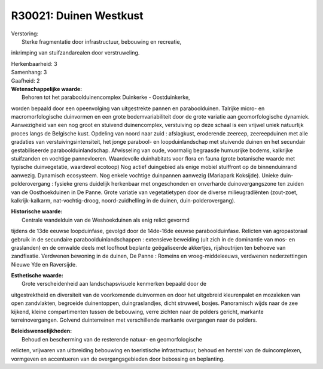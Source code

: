 R30021: Duinen Westkust
=======================

| Verstoring:
|  Sterke fragmentatie door infrastructuur, bebouwing en recreatie,
inkrimping van stuifzandarealen door verstruweling.

| Herkenbaarheid: 3

| Samenhang: 3

| Gaafheid: 2

| **Wetenschappelijke waarde:**
|  Behoren tot het paraboolduinencomplex Duinkerke - Oostduinkerke,
worden bepaald door een opeenvolging van uitgestrekte pannen en
paraboolduinen. Talrijke micro- en macromorfologische duinvormen en een
grote bodemvariabiliteit door de grote variatie aan geomorfologische
dynamiek. Aanwezigheid van een nog groot en stuivend duinencomplex,
verstuiving op deze schaal is een vrijwel uniek natuurlijk proces langs
de Belgische kust. Opdeling van noord naar zuid : afslagkust, eroderende
zeereep, zeereepduinen met alle gradaties van verstuivingsintensiteit,
het jonge parabool- en loopduinlandschap met stuivende duinen en het
secundair gestabiliseerde paraboolduinlandschap. Afwisseling van oude,
voormalig begraasde humusrijke bodems, kalkrijke stuifzanden en vochtige
pannevloeren. Waardevolle duinhabitats voor flora en fauna (grote
botanische waarde met typische duinvegetatie, waardevol ecotoop) Nog
actief duingebied als enige mobiel stuiffront op de binnenduinrand
aanwezig. Dynamisch ecosysteem. Nog enkele vochtige duinpannen aanwezig
(Mariapark Koksijde). Unieke duin-polderovergang : fysieke grens
duidelijk herkenbaar met ongeschonden en onverharde duinovergangszone
ten zuiden van de Oosthoekduinen in De Panne. Grote variatie van
vegetatietypen door de diverse milieugradiënten (zout-zoet,
kalkrijk-kalkarm, nat-vochtig-droog, noord-zuidhelling in de duinen,
duin-polderovergang).

| **Historische waarde:**
|  Centrale wandelduin van de Weshoekduinen als enig relict gevormd
tijdens de 13de eeuwse loopduinfase, gevolgd door de 14de-16de eeuwse
paraboolduinfase. Relicten van agropastoraal gebruik in de secundaire
paraboolduinlandschappen : extensieve beweiding (uit zich in de
dominantie van mos- en graslanden) en de omwalde deels met loofhout
beplante geëgaliseerde akkertjes, rijshoutrijen ten behoeve van
zandfixatie. Verdwenen bewoning in de duinen, De Panne : Romeins en
vroeg-middeleeuws, verdwenen nederzettingen Nieuwe Yde en Raversijde.

| **Esthetische waarde:**
|  Grote verscheidenheid aan landschapsvisuele kenmerken bepaald door de
uitgestrektheid en diversiteit van de voorkomende duinvormen en door het
uitgebreid kleurenpalet en mozaïeken van open zandvlakten, begroeide
duinentoppen, duingraslandjes, dicht struweel, bosjes. Panoramisch wijds
naar de zee kijkend, kleine compartimenten tussen de bebouwing, verre
zichten naar de polders gericht, markante terreinovergangen. Golvend
duinterreinen met verschillende markante overgangen naar de polders.



| **Beleidswenselijkheden:**
|  Behoud en bescherming van de resterende natuur- en geomorfologische
relicten, vrijwaren van uitbreiding bebouwing en toeristische
infrastructuur, behoud en herstel van de duincomplexen, vormgeven en
accentueren van de overgangsgebieden door bebossing en beplanting.
